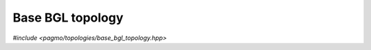 Base BGL topology
=================

.. versionadded:: 2.11

*#include <pagmo/topologies/base_bgl_topology.hpp>*

.. cpp:namespace-push:: pagmo

.. cpp:class:: base_bgl_topology

   This class provides the basic building blocks to implement
   user-defined topologies (UDTs) based on the Boost Graph Library (BGL).

   Note that, by itself, this class does **not** satisfy all the requirements
   of a UDT. Specifically, this class is missing the mandatory ``push_back()`` member function,
   which has to be implemented in a derived class (see :cpp:class:`~pagmo::is_udt` for the
   full list of requirements a UDT must satisfy).

   This class provides a strong thread safety guarantee: any member function can be invoked
   concurrently with any other member function.

   .. seealso::

      https://www.boost.org/doc/libs/1_70_0/libs/graph/doc/index.html

   .. cpp:function:: base_bgl_topology()

      Default constructor.

      The default constructor will initialize an empty graph with no vertices and no edges.

   .. cpp:function:: base_bgl_topology(const base_bgl_topology &)
   .. cpp:function:: base_bgl_topology(base_bgl_topology &&) noexcept
   .. cpp:function:: base_bgl_topology &operator=(const base_bgl_topology &)
   .. cpp:function:: base_bgl_topology &operator=(base_bgl_topology &&) noexcept

      :cpp:class:`~pagmo::base_bgl_topology` is copy/move constructible, and copy/move assignable.
      Copy construction/assignment will perform deep copies, move operations will leave the moved-from object in
      an unspecified but valid state.

      :exception unspecified: when performing copy operations, any exception raised by the copy of the underlying graph object.

   .. cpp:function:: std::size_t num_vertices() const

      :return: the number of vertices in the topology.

   .. cpp:function:: bool are_adjacent(std::size_t i, std::size_t j) const

      Check if two vertices are adjacent.

      Two vertices *i* and *j* are adjacent if there is a directed edge connecting *i* to *j*.

      :param i: the first vertex index.
      :param j: the second vertex index.

      :return: ``true`` if *i* and *j* are adjacent, ``false`` otherwise.

      :exception std\:\:invalid_argument: if *i* or *j* are not smaller than the number of vertices.
      :exception unspecified: any exception thrown by the public BGL API.

   .. cpp:function:: std::pair<std::vector<std::size_t>, vector_double> get_connections(std::size_t i) const

      Fetch the edges connecting to *i*.

      This function will return a pair of vectors of equal size, containing:

      * the list of all vertices connecting to *i*,
      * the weights of the edges.

      :param i: the vertex index.

      :return: the list of connections to *i*.

      :exception std\:\:invalid_argument: if *i* is not smaller than the number of vertices.
      :exception unspecified: any exception thrown by the public BGL API.

   .. cpp:function:: void add_vertex()

      Add a vertex.

      This function will add a new vertex to the topology. The newly-added vertex
      will be disjoint from any other vertex in the topology (i.e., there are no
      connections to/from the new vertex).

      :exception unspecified: any exception thrown by the public BGL API.

   .. cpp:function:: void add_edge(std::size_t i, std::size_t j, double w = 1)

      Add a new edge.

      This function will add a new edge of weight *w* connecting *i* to *j*.

      :param i: the first vertex index.
      :param j: the second vertex index.
      :param w: the edge's weight.

      :exception std\:\:invalid_argument: if either:

         * *i* or *j* are not smaller than the number of vertices,
         * *i* and *j* are already adjacent,
         * *w* is not in the :math:`\left[0, 1\right]` range.

      :exception unspecified: any exception thrown by the public BGL API.

   .. cpp:function:: void remove_edge(std::size_t i, std::size_t j)

      Remove an existing edge.

      This function will remove the edge connecting *i* to *j*.

      :param i: the first vertex index.
      :param j: the second vertex index.

      :exception std\:\:invalid_argument: if either:

         * *i* or *j* are not smaller than the number of vertices,
         * *i* and *j* are not adjacent.

      :exception unspecified: any exception thrown by the public BGL API.

   .. cpp:function:: void set_weight(std::size_t i, std::size_t j, double w)

      Set the weight of an edge.

      This function will set to *w* the weight of the edge connecting *i* to *j*.

      :param i: the first vertex index.
      :param j: the second vertex index.
      :param w: the desired weight.

      :exception std\:\:invalid_argument: if either:

         * *i* or *j* are not smaller than the number of vertices,
         * *i* and *j* are not adjacent,
         * *w* is not in the :math:`\left[0, 1\right]` range.

      :exception unspecified: any exception thrown by the public BGL API.

   .. cpp:function:: void set_all_weights(double w)

      This function will set the weights of all edges in the topology to *w*.

      :param w: the edges' weight.

      :exception std\:\:invalid_argument: if *w* is not in the :math:`\left[0, 1\right]` range.
      :exception unspecified: any exception thrown by the public BGL API.

   .. cpp:function:: std::string get_extra_info() const

      :return: a string containing human-readable information about the topology.

      :exception unspecified: any exception thrown by the public BGL API.

   .. cpp:function:: bgl_graph_t to_bgl() const

      .. versionadded:: 2.15

      Converto to a BGL graph.

      :return: a copy of the internal graph object used to represent the topology.

      :exception unspecified: any exception thrown by the public BGL API.

   .. cpp:function:: template <typename Archive> void load(Archive &ar, unsigned)
   .. cpp:function:: template <typename Archive> void save(Archive &ar, unsigned) const

      These functions implement the serialisation of a :cpp:class:`~pagmo::base_bgl_topology`.

      :param ar: the input/output archive.

      :exception unspecified: any exception thrown by the public BGL API.

.. cpp:namespace-pop::
